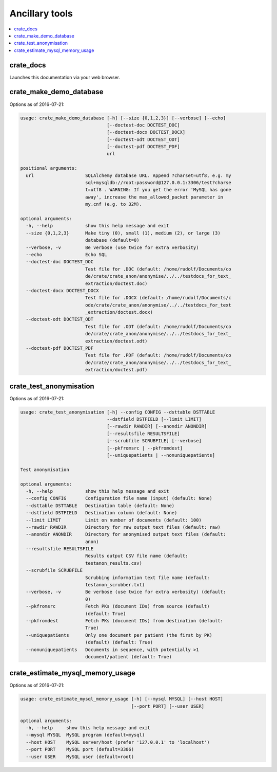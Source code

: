 .. crate_anon/docs/source/misc/ancillary_tools.rst

..  Copyright (C) 2015-2018 Rudolf Cardinal (rudolf@pobox.com).
    .
    This file is part of CRATE.
    .
    CRATE is free software: you can redistribute it and/or modify
    it under the terms of the GNU General Public License as published by
    the Free Software Foundation, either version 3 of the License, or
    (at your option) any later version.
    .
    CRATE is distributed in the hope that it will be useful,
    but WITHOUT ANY WARRANTY; without even the implied warranty of
    MERCHANTABILITY or FITNESS FOR A PARTICULAR PURPOSE. See the
    GNU General Public License for more details.
    .
    You should have received a copy of the GNU General Public License
    along with CRATE. If not, see <http://www.gnu.org/licenses/>.

Ancillary tools
===============

.. contents::
   :local:

crate_docs
~~~~~~~~~~

Launches this documentation via your web browser.

crate_make_demo_database
~~~~~~~~~~~~~~~~~~~~~~~~

Options as of 2016-07-21:

.. code-block:: none

    usage: crate_make_demo_database [-h] [--size {0,1,2,3}] [--verbose] [--echo]
                                    [--doctest-doc DOCTEST_DOC]
                                    [--doctest-docx DOCTEST_DOCX]
                                    [--doctest-odt DOCTEST_ODT]
                                    [--doctest-pdf DOCTEST_PDF]
                                    url

    positional arguments:
      url                   SQLAlchemy database URL. Append ?charset=utf8, e.g. my
                            sql+mysqldb://root:password@127.0.0.1:3306/test?charse
                            t=utf8 . WARNING: If you get the error 'MySQL has gone
                            away', increase the max_allowed_packet parameter in
                            my.cnf (e.g. to 32M).

    optional arguments:
      -h, --help            show this help message and exit
      --size {0,1,2,3}      Make tiny (0), small (1), medium (2), or large (3)
                            database (default=0)
      --verbose, -v         Be verbose (use twice for extra verbosity)
      --echo                Echo SQL
      --doctest-doc DOCTEST_DOC
                            Test file for .DOC (default: /home/rudolf/Documents/co
                            de/crate/crate_anon/anonymise/../../testdocs_for_text_
                            extraction/doctest.doc)
      --doctest-docx DOCTEST_DOCX
                            Test file for .DOCX (default: /home/rudolf/Documents/c
                            ode/crate/crate_anon/anonymise/../../testdocs_for_text
                            _extraction/doctest.docx)
      --doctest-odt DOCTEST_ODT
                            Test file for .ODT (default: /home/rudolf/Documents/co
                            de/crate/crate_anon/anonymise/../../testdocs_for_text_
                            extraction/doctest.odt)
      --doctest-pdf DOCTEST_PDF
                            Test file for .PDF (default: /home/rudolf/Documents/co
                            de/crate/crate_anon/anonymise/../../testdocs_for_text_
                            extraction/doctest.pdf)

crate_test_anonymisation
~~~~~~~~~~~~~~~~~~~~~~~~

Options as of 2016-07-21:

.. code-block:: none

    usage: crate_test_anonymisation [-h] --config CONFIG --dsttable DSTTABLE
                                    --dstfield DSTFIELD [--limit LIMIT]
                                    [--rawdir RAWDIR] [--anondir ANONDIR]
                                    [--resultsfile RESULTSFILE]
                                    [--scrubfile SCRUBFILE] [--verbose]
                                    [--pkfromsrc | --pkfromdest]
                                    [--uniquepatients | --nonuniquepatients]

    Test anonymisation

    optional arguments:
      -h, --help            show this help message and exit
      --config CONFIG       Configuration file name (input) (default: None)
      --dsttable DSTTABLE   Destination table (default: None)
      --dstfield DSTFIELD   Destination column (default: None)
      --limit LIMIT         Limit on number of documents (default: 100)
      --rawdir RAWDIR       Directory for raw output text files (default: raw)
      --anondir ANONDIR     Directory for anonymised output text files (default:
                            anon)
      --resultsfile RESULTSFILE
                            Results output CSV file name (default:
                            testanon_results.csv)
      --scrubfile SCRUBFILE
                            Scrubbing information text file name (default:
                            testanon_scrubber.txt)
      --verbose, -v         Be verbose (use twice for extra verbosity) (default:
                            0)
      --pkfromsrc           Fetch PKs (document IDs) from source (default)
                            (default: True)
      --pkfromdest          Fetch PKs (document IDs) from destination (default:
                            True)
      --uniquepatients      Only one document per patient (the first by PK)
                            (default) (default: True)
      --nonuniquepatients   Documents in sequence, with potentially >1
                            document/patient (default: True)


crate_estimate_mysql_memory_usage
~~~~~~~~~~~~~~~~~~~~~~~~~~~~~~~~~

Options as of 2016-07-21:

.. code-block:: none

    usage: crate_estimate_mysql_memory_usage [-h] [--mysql MYSQL] [--host HOST]
                                             [--port PORT] [--user USER]

    optional arguments:
      -h, --help     show this help message and exit
      --mysql MYSQL  MySQL program (default=mysql)
      --host HOST    MySQL server/host (prefer '127.0.0.1' to 'localhost')
      --port PORT    MySQL port (default=3306)
      --user USER    MySQL user (default=root)
